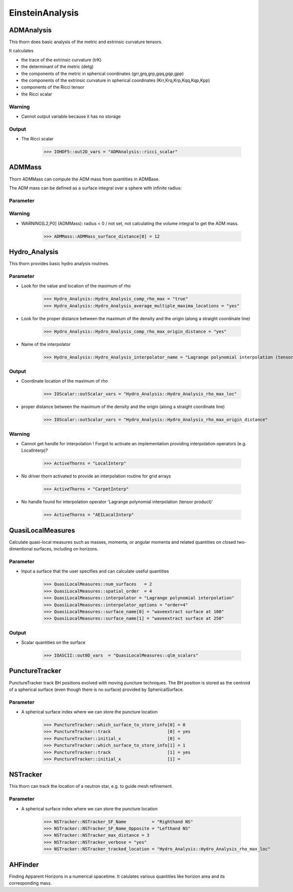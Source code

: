EinsteinAnalysis
===================

ADMAnalysis
--------------
This thorn does basic analysis of the metric and extrinsic curvature tensors.

It calculates

* the trace of the extrinsic curvature (trK)
* the determinant of the metric (detg)
* the components of the metric in spherical coordinates 
  (grr,grq,grp,gqq,gqp,gpp)
* the components of the extrinsic curvature in spherical coordinates (Krr,Krq,Krp,Kqq,Kqp,Kpp)
* components of the Ricci tensor
* the Ricci scalar

.. digraph:: foo

   "ADMAnalysis" -> "ADMMacros";
   "ADMAnalysis" -> "StaticConformal";

Warning
^^^^^^^^^
* Cannot output variable because it has no storage

Output
^^^^^^^
* The Ricci scalar

    >>> IOHDF5::out2D_vars = "ADMAnalysis::ricci_scalar"

ADMMass
-------
Thorn ADMMass can compute the ADM mass from quantities in ADMBase.

The ADM mass can be deﬁned as a surface integral over a sphere with inﬁnite radius:

.. digraph:: foo

   "ADMMass" -> "ADMMacros";
   "ADMMass" -> "SpaceMask";
   "ADMMass" -> "StaticConformal";

Parameter
^^^^^^^^^^


Warning
^^^^^^^^
* WARNING[L2,P0] (ADMMass): radius < 0 / not set, not calculating the volume integral to get the ADM mass.

    >>> ADMMass::ADMMass_surface_distance[0] = 12

Hydro_Analysis
---------------
This thorn provides basic hydro analysis routines.

Parameter
^^^^^^^^^^
* Look for the value and location of the maximum of rho

    >>> Hydro_Analysis::Hydro_Analysis_comp_rho_max = "true"
    >>> Hydro_Analysis::Hydro_Analysis_average_multiple_maxima_locations = "yes"


* Look for the proper distance between the maximum of the density and the origin (along a straight coordinate line)

    >>> Hydro_Analysis::Hydro_Analysis_comp_rho_max_origin_distance = "yes"

* Name of the interpolator

    >>> Hydro_Analysis::Hydro_Analysis_interpolator_name = "Lagrange polynomial interpolation (tensor product)"

Output
^^^^^^^
* Coordinate location of the maximum of rho

    >>> IOScalar::outScalar_vars = "Hydro_Analysis::Hydro_Analysis_rho_max_loc"

* proper distance between the maximum of the density and the origin (along a straight coordinate line)

    >>> IOScalar::outScalar_vars = "Hydro_Analysis::Hydro_Analysis_rho_max_origin_distance"

Warning
^^^^^^^^
* Cannot get handle for interpolation ! Forgot to activate an implementation providing interpolation operators (e.g. LocalInterp)?

    >>> ActiveThorns = "LocalInterp"

* No driver thorn activated to provide an interpolation routine for grid arrays

    >>> ActiveThorns = "CarpetInterp"

* No handle found for interpolation operator 'Lagrange polynomial interpolation (tensor product)'

    >>> ActiveThorns = "AEILocalInterp"

QuasiLocalMeasures
-------------------
Calculate quasi-local measures such as masses, momenta, or angular
momenta and related quantities on closed two-dimentional surfaces,
including on horizons.

Parameter
^^^^^^^^^^
* Input a surface that the user specifies and can calculate useful quantities

    >>> QuasiLocalMeasures::num_surfaces   = 2
    >>> QuasiLocalMeasures::spatial_order  = 4
    >>> QuasiLocalMeasures::interpolator = "Lagrange polynomial interpolation"
    >>> QuasiLocalMeasures::interpolator_options = "order=4"
    >>> QuasiLocalMeasures::surface_name[0] = "waveextract surface at 100"
    >>> QuasiLocalMeasures::surface_name[1] = "waveextract surface at 250"

Output
^^^^^^^^
* Scalar quantities on the surface

    >>> IOASCII::out0D_vars  = "QuasiLocalMeasures::qlm_scalars"

PunctureTracker
-----------------
PunctureTracker track BH positions evolved with moving puncture techniques. The BH position is stored as the centroid of a spherical surface (even though there is no surface) provided by SphericalSurface.

.. digraph:: foo

   "PunctureTracker" -> "SphericalSurface";

Parameter
^^^^^^^^^^
* A spherical surface index where we can store the puncture location

    >>> PunctureTracker::which_surface_to_store_info[0] = 0
    >>> PunctureTracker::track                      [0] = yes
    >>> PunctureTracker::initial_x                  [0] = 
    >>> PunctureTracker::which_surface_to_store_info[1] = 1
    >>> PunctureTracker::track                      [1] = yes
    >>> PunctureTracker::initial_x                  [1] = 

NSTracker
----------
This thorn can track the location of a neutron star, e.g. to
guide mesh refinement.

Parameter
^^^^^^^^^^^
* A spherical surface index where we can store the puncture location

    >>> NSTracker::NSTracker_SF_Name          = "Righthand NS"
    >>> NSTracker::NSTracker_SF_Name_Opposite = "Lefthand NS"
    >>> NSTracker::NSTracker_max_distance = 3
    >>> NSTracker::NSTracker_verbose = "yes"
    >>> NSTracker::NSTracker_tracked_location = "Hydro_Analysis::Hydro_Analysis_rho_max_loc"

AHFinder
--------
Finding Apparent Horizons in a numerical spacetime. It calulates various quantities like horizon area and its corresponding mass.


